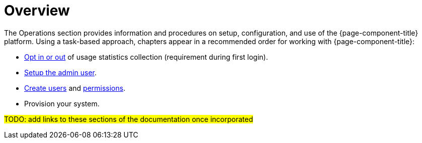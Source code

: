 = Overview

The Operations section provides information and procedures on setup, configuration, and use of the {page-component-title} platform. Using a task-based approach, chapters appear in a recommended order for working with {page-component-title}:

* <<user-management/introduction.adoc#ga-data-choices, Opt in or out>> of usage statistics collection (requirement during first login).
* <<user-management/introduction.adoc#ga-admin-user-setup, Setup the admin user>>.
* <<user-management/user-config.adoc#ga-user-config, Create users>> and <<user-management/security-roles#ga-role-user-management-roles, permissions>>.
* Provision your system.

#TODO: add links to these sections of the documentation once incorporated#
